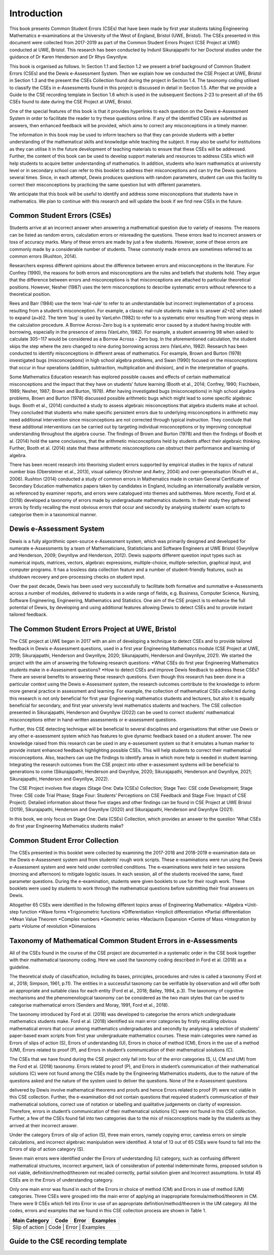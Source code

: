 ************
Introduction
************
This book presents Common Student Errors (CSEs) that have been made by first year students taking Engineering Mathematics e-examinations at the University of the West of England, Bristol (UWE, Bristol). The CSEs presented in this document were collected from 2017-2019 as part of the Common Student Errors Project (CSE Project at UWE) conducted at UWE, Bristol. This research has been conducted by Indunil Sikurajapathi for her Doctoral studies under the guidance of Dr Karen Henderson and Dr Rhys Gwynllyw.

This book is organised as follows. In Section 1.1 and Section 1.2 we present a brief background of Common Student Errors (CSEs) and the Dewis e-Assessment System. Then we explain how we conducted the CSE Project at UWE, Bristol in Section 1.3 and the present the CSEs Collection found during the project in Section 1.4. The taxonomy coding utilised to classify the CSEs in e-Assessments found in this project is discussed in detail in Section 1.5. After that we provide a Guide to the CSE recording template in Section 1.6 which is used in the subsequent Sections 2-23 to present all of the 65 CSEs found to date during the CSE Project at UWE, Bristol.

One of the special features of this book is that it provides hyperlinks to each question on the Dewis e-Assessment System in order to facilitate the reader to try these questions online. If any of the identified CSEs are submitted as answers, then enhanced feedback will be provided, which aims to correct any misconceptions in a timely manner.

The information in this book may be used to inform teachers so that they can provide students with a better understanding of the mathematical skills and knowledge while teaching the subject. It may also be useful for institutions as they can utilise it in the future development of teaching materials to ensure that these CSEs will be addressed. Further, the content of this book can be used to develop support materials and resources to address CSEs which will help students to acquire better understanding of mathematics. In addition, students who learn mathematics at university level or in secondary school can refer to this booklet to address their misconceptions and can try the Dewis questions several times. Since, in each attempt, Dewis produces questions with random parameters, student can use this facility to correct their misconceptions by practicing the same question but with different parameters.


We anticipate that this book will be useful to identify and address some misconceptions that students have in mathematics. We plan to continue with this research and will update the book if we find new CSEs in the future.

Common Student Errors (CSEs)
############################
Students arrive at an incorrect answer when answering a mathematical question due to variety of reasons. The reasons can be listed as random errors, calculation errors or misreading the questions. These errors lead to incorrect answers or loss of accuracy marks. Many of these errors are made by just a few students. However, some of these errors are commonly made by a considerable number of students. These commonly made errors are sometimes referred to as common errors (Rushton, 2014).

Researchers express different opinions about the difference between errors and misconceptions in the literature. For Confrey (1990), the reasons for both errors and misconceptions are the rules and beliefs that students hold. They argue that the difference between errors and misconceptions is that misconceptions are attached to particular theoretical positions. However, Nesher (1987) uses the term misconceptions to describe systematic errors without reference to a theoretical position.

Rees and Barr (1984) use the term ‘mal-rule’ to refer to an understandable but incorrect implementation of a process resulting from a student’s misconception. For example, a classic mal-rule students make is to answer 𝑎2+𝑏2 when asked to expand (𝑎+𝑏)2. The term ‘bug’ is used by VanLehn (1982) to refer to a systematic error resulting from wrong steps in the calculation procedure. A Borrow Across-Zero bug is a systematic error caused by a student having trouble with borrowing, especially in the presence of zeros (VanLehn, 1982). For example, a student answering 98 when asked to calculate 305−117 would be considered as a Borrow Across - Zero bug. In the aforementioned calculation, the student skips the step where the zero changed to nine during borrowing across zero (VanLehn, 1982).
Research has been conducted to identify misconceptions in different areas of mathematics. For example, Brown and Burton (1978) investigated bugs (misconceptions) in high school algebra problems, and Swan (1990) focused on the misconceptions that occur in four operations (addition, subtraction, multiplication and division), and in the interpretation of graphs.

Some Mathematics Education research has explored possible causes and effects of certain mathematical misconceptions and the impact that they have on students’ future learning (Booth et al., 2014; Confrey, 1990; Fischbein, 1989; Nesher, 1987; Brown and Burton, 1978). After having investigated bugs (misconceptions) in high school algebra problems, Brown and Burton (1978) discussed possible arithmetic bugs which might lead to some specific algebraic bugs. Booth et al., (2014) conducted a study to assess algebraic misconceptions that algebra students make at school. They concluded that students who make specific persistent errors due to underlying misconceptions in arithmetic may need additional intervention since misconceptions are not corrected through typical instruction. They conclude that these additional interventions can be carried out by targeting individual misconceptions or by improving conceptual understanding throughout the algebra course. The findings of Brown and Burton (1978) and then the findings of Booth et al. (2014) hold the same conclusions, that the arithmetic misconceptions held by students affect their algebraic thinking. Further, Booth et al. (2014) state that these arithmetic misconceptions can obstruct their performance and learning of algebra.

There has been recent research into theorising student errors supported by empirical studies in the topics of natural number bias (Obersteiner et al., 2013), visual saliency (Kirshner and Awtry, 2004) and over-generalisation (Knuth et al., 2006). Rushton (2014) conducted a study of common errors in Mathematics made in certain General Certificate of Secondary Education mathematics papers taken by candidates in England, including an internationally available version, as referenced by examiner reports, and errors were catalogued into themes and subthemes. More recently, Ford et al. (2018) developed a taxonomy of errors made by undergraduate mathematics students. In their study they gathered errors by firstly recalling the most obvious errors that occur and secondly by analysing students’ exam scripts to categorise them in a taxonomical manner.

Dewis e-Assessment System
#########################
Dewis is a fully algorithmic open-source e-Assessment system, which was primarily designed and developed for numerate e-Assessments by a team of Mathematicians, Statisticians and Software Engineers at UWE Bristol (Gwynllyw and Henderson, 2009; Gwynllyw and Henderson, 2012). Dewis supports different question input types such as numerical inputs, matrices, vectors, algebraic expressions, multiple-choice, multiple-selection, graphical input, and computer programs. It has a lossless data collection feature and a number of student-friendly features, such as shutdown recovery and pre-processing checks on student input.

Over the past decade, Dewis has been used very successfully to facilitate both formative and summative e-Assessments across a number of modules, delivered to students in a wide range of fields, e.g. Business, Computer Science, Nursing, Software Engineering, Engineering, Mathematics and Statistics. One aim of the CSE project is to enhance the full potential of Dewis, by developing and using additional features allowing Dewis to detect CSEs and to provide instant tailored feedback.

The Common Student Errors Project at UWE, Bristol
#################################################
The CSE project at UWE began in 2017 with an aim of developing a technique to detect CSEs and to provide tailored feedback in Dewis e-Assessment questions, used in a first year Engineering Mathematics module (CSE Project at UWE, 2019; Sikurajapathi, Henderson and Gwynllyw, 2020; Sikurajapathi, Henderson and Gwynllyw, 2021). We started the project with the aim of answering the following research questions:
*What CSEs do first year Engineering Mathematics students make in e-Assessment questions?
*How to detect CSEs and improve Dewis feedback to address these CSEs?
There are several benefits to answering these research questions. Even though this research has been done in a particular context using the Dewis e-Assessment system, the research outcomes contribute to the knowledge to inform more general practice in assessment and learning. For example, the collection of mathematical CSEs collected during this research is not only beneficial for first year Engineering mathematics students and lecturers, but also it is equally beneficial for secondary, and first year university level mathematics students and teachers. The CSE collection presented in Sikurajapathi, Henderson and Gwynllyw (2022) can be used to correct students’ mathematical misconceptions either in hand-written assessments or e-assessment questions.

Further, this CSE detecting technique will be beneficial to several disciplines and organisations that either use Dewis or any other e-assessment system which has features to give dynamic feedback based on a student answer. The new knowledge raised from this research can be used in any e-assessment system so that it emulates a human marker to provide instant enhanced feedback highlighting possible CSEs. This will help students to correct their mathematical misconceptions. Also, teachers can use the findings to identify areas in which more help is needed in student learning. Integrating the research outcomes from the CSE project into other e-assessment systems will be beneficial to generations to come (Sikurajapathi, Henderson and Gwynllyw, 2020; Sikurajapathi, Henderson and Gwynllyw, 2021; Sikurajapathi, Henderson and Gwynllyw, 2022).

The CSE Project involves five stages (Stage One: Data (CSEs) Collection; Stage Two: CSE code Development; Stage Three: CSE code Trial Phase; Stage Four: Students’ Perceptions on CSE Feedback and Stage Five: Impact of CSE Project). Detailed information about these five stages and other findings can be found in CSE Project at UWE Bristol (2019), Sikurajapathi, Henderson and Gwynllyw (2020) and Sikurajapathi, Henderson and Gwynllyw (2021).

In this book, we only focus on Stage One: Data (CSEs) Collection, which provides an answer to the question ‘What CSEs do first year Engineering Mathematics students make?

Common Student Error Collection
###############################
The CSEs presented in this booklet were collected by examining the 2017-2018 and 2018-2019 e-examination data on the Dewis e-Assessment system and from students’ rough work scripts. These e-examinations were run using the Dewis e-Assessment system and were held under controlled conditions. The e-examinations were held in two sessions (morning and afternoon) to mitigate logistic issues. In each session, all of the students received the same, fixed parameter questions. During the e-examination, students were given booklets to use for their rough work. These booklets were used by students to work through the mathematical questions before submitting their final answers on Dewis.

Altogether 65 CSEs were identified in the following different topics areas of Engineering Mathematics:
*Algebra
*Unit-step function
*Wave forms
*Trigonometric functions
*Differentiation
*Implicit differentiation
*Partial differentiation
*Mean Value Theorem
*Complex numbers
*Geometric series
*Maclaurin Expansion
*Centre of Mass
*Integration by parts
*Volume of revolution
*Dimensions

Taxonomy of Mathematical Common Student Errors in e-Assessments
###############################################################

All of the CSEs found in the course of the CSE project are documented in a systematic order in the CSE book together with their mathematical taxonomy coding. Here we used the taxonomy coding described in Ford et al. (2018) as a guideline.

The theoretical study of classification, including its bases, principles, procedures and rules is called a taxonomy (Ford et al., 2018; Simpson, 1961, p.11). The entities in a successful taxonomy can be verifiable by observation and will offer both an appropriate and suitable class for each entity (Ford et al., 2018; Bailey, 1994, p.3). The taxonomy of cognitive mechanisms and the phenomenological taxonomy can be considered as the two main styles that can be used to categorise mathematical errors (Senders and Moray, 1991, Ford et al., 2018).

The taxonomy introduced by Ford et al. (2018) was developed to categorise the errors which undergraduate mathematics students make. Ford et al. (2018) identified six main error categories by firstly recalling obvious mathematical errors that occur among mathematics undergraduates and secondly by analysing a selection of students’ paper-based exam scripts from first year undergraduate mathematics courses. These main categories were named as Errors of slips of action (S), Errors of understanding (U), Errors in choice of method (CM), Errors in the use of a method (UM), Errors related to proof (P), and Errors in student’s communication of their mathematical solutions (C).

The CSEs that we have found during the CSE project only fall into four of the error categories (S, U, CM and UM) from the Ford et al. (2018) taxonomy. Errors related to proof (P), and Errors in student’s communication of their mathematical solutions (C) were not found among the CSEs made by the Engineering Mathematics students, due to the nature of the questions asked and the nature of the system used to deliver the questions. None of the e-Assessment questions

delivered by Dewis involve mathematical theorems and proofs and hence Errors related to proof (P) were not viable in this CSE collection. Further, the e-examination did not contain questions that required student’s communication of their mathematical solutions, correct use of notation or labelling and qualitative judgements on clarity of expression. Therefore, errors in student’s communication of their mathematical solutions (C) were not found in this CSE collection. Further, a few of the CSEs found fall into two categories due to the mix of misconceptions made by the students as they arrived at their incorrect answer.

Under the category Errors of slip of action (S), three main errors, namely copying error, careless errors on simple calculations, and incorrect algebraic manipulation were identified. A total of 13 out of 65 CSEs were found to fall into the Errors of slip of action category (S).

Seven main errors were identified under the Errors of understanding (U) category, such as confusing different mathematical structures, incorrect argument, lack of consideration of potential indeterminate forms, proposed solution is not viable, definition/method/theorem not recalled correctly, partial solution given and Incorrect assumptions. In total 45 CSEs are in the Errors of understanding category.

Only one main error was found in each of the Errors in choice of method (CM) and Errors in use of method (UM) categories. Three CSEs were grouped into the main error of applying an inappropriate formula/method/theorem in CM. There were 9 CSEs which fell into Error in use of an appropriate definition/method/theorem in the UM category. All the codes, errors and examples that we found in this CSE collection process are shown in Table 1.

+---------------+------+-------+------------+
| Main Category | Code | Error | Examples   |
+===============+======+=======+============+
| Slip of action | Code | Error | Examples  |
+---------------+------+-------+------------+

Guide to the CSE recording template
###################################

